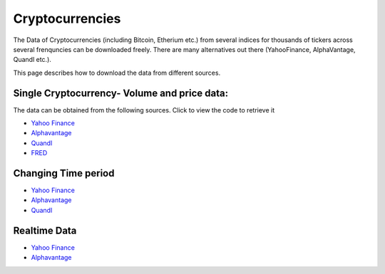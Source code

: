 .. _Crypto:

Cryptocurrencies
=========

The Data of Cryptocurrencies (including Bitcoin, Etherium etc.) from several indices for thousands of tickers across several frenquncies can be downloaded freely.
There are many alternatives out there (YahooFinance, AlphaVantage, Quandl etc.).

This page describes how to download the data from different sources.

Single Cryptocurrency- Volume and price data:
-----------------------------

The data can be obtained from the following sources. Click to view the code to retrieve it

- `Yahoo Finance <https://finailabdatasets.readthedocs.io/en/latest/Source/YahooFinance.html#cryptocurrencies>`_

- `Alphavantage <https://finailabdatasets.readthedocs.io/en/latest/Source/Alphavantage.html#cryptocurrencies>`_

- `Quandl <https://finailabdatasets.readthedocs.io/en/latest/Source/quandl.html#cryptocurrencies>`_

- `FRED <https://finailabdatasets.readthedocs.io/en/latest/Source/FRED.html#cryptocurrencies>`_


Changing Time period
-----------------------------

- `Yahoo Finance <https://finailabdatasets.readthedocs.io/en/latest/Source/YahooFinance.html#adding-time-periods>`_

- `Alphavantage <https://finailabdatasets.readthedocs.io/en/latest/Source/Alphavantage.html#adding-time-periods>`_

- `Quandl <https://finailabdatasets.readthedocs.io/en/latest/Source/quandl.html#adding-time-periods>`_


Realtime Data
-----------------------------

- `Yahoo Finance <https://finailabdatasets.readthedocs.io/en/latest/Source/YahooFinance.html#stream-realtime-data>`_

- `Alphavantage <https://finailabdatasets.readthedocs.io/en/latest/Source/Alphavantage.html#stream-realtime-data>`_
